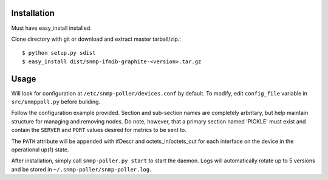 Installation
============

Must have easy_install installed. 

Clone directory with git or download and extract master tarball/zip.::

    $ python setup.py sdist
    $ easy_install dist/snmp-ifmib-graphite-<version>.tar.gz


Usage
=====

Will look for configuration at ``/etc/snmp-poller/devices.conf`` by default.
To modify, edit ``config_file`` variable in ``src/snmppoll.py`` before
building.

Follow the configuration example provided. Section and sub-section names 
are completely arbritary, but help maintain structure for managing and 
removing nodes. Do note, however, that a primary section named 'PICKLE' must 
exist and contain the ``SERVER`` and ``PORT`` values desired for metrics to
be sent to.

The ``PATH`` attribute will be appended with ifDescr and octets_in/octets_out
for each interface on the device in the operational up(1) state.

After installation, simply call ``snmp-poller.py start`` to start the daemon.
Logs will automatically rotate up to 5 versions and be stored in 
``~/.snmp-poller/snmp-poller.log``.
